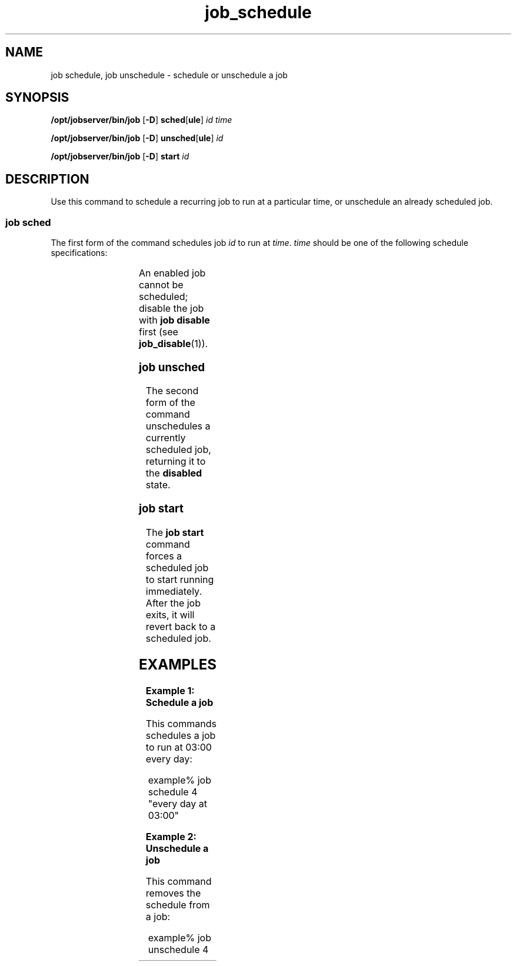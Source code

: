 '\" te
.TH job_schedule 1 "20 Jan 2010" "Jobserver" "User Commands"
.SH NAME
job schedule, job unschedule \- schedule or unschedule a job
.SH SYNOPSIS
.LP
.nf
\fB/opt/jobserver/bin/job\fR [\fB-D\fR] \fBsched\fR[\fBule\fR] \fIid\fR \fItime\fR
.fi

.nf
\fB/opt/jobserver/bin/job\fR [\fB-D\fR] \fBunsched\fR[\fBule\fR] \fIid\fR
.fi

.nf
\fB/opt/jobserver/bin/job\fR [\fB-D\fR] \fBstart\fR \fIid\fR
.fi

.SH DESCRIPTION
.LP
Use this command to schedule a recurring job to run at a particular time,
or unschedule an already scheduled job.

.SS "job sched"
.LP
The first form of the command schedules job \fIid\fR to run at \fItime\fR.
\fItime\fR should be one of the following schedule specifications:

.TS
box;
cw(2.75i) |cw(2.75i) 
lw(2.75i) |lw(2.75i).
Specification	 Example
_
every minute	
_
every hour at \fIMM\fR	every hour at 15
_
every day at \fIHH\fR:\fIMM\fR	every day at 03:00
_
every \fIDAY\fR at \fIHH\fR:\fIMM\fR	every sunday at 03:00
.TE

.LP
An enabled job cannot be scheduled; disable the job with \fBjob disable\fR
first (see \fBjob_disable\fR(1)).

.SS "job unsched"
.LP
The second form of the command unschedules a currently scheduled job,
returning it to the \fBdisabled\fR state.

.SS "job start"
.LP
The \fBjob start\fR command forces a scheduled job to start running
immediately.  After the job exits, it will revert back to a scheduled
job.

.SH EXAMPLES

.LP
\fBExample 1: Schedule a job\fR

This commands schedules a job to run at 03:00 every day:

.in +2
.nf
example% job schedule 4 "every day at 03:00"
.fi
.in -2

.LP
\fBExample 2: Unschedule a job\fR

This command removes the schedule from a job:

.in +2
.nf
example% job unschedule 4
.fi
.in +2

